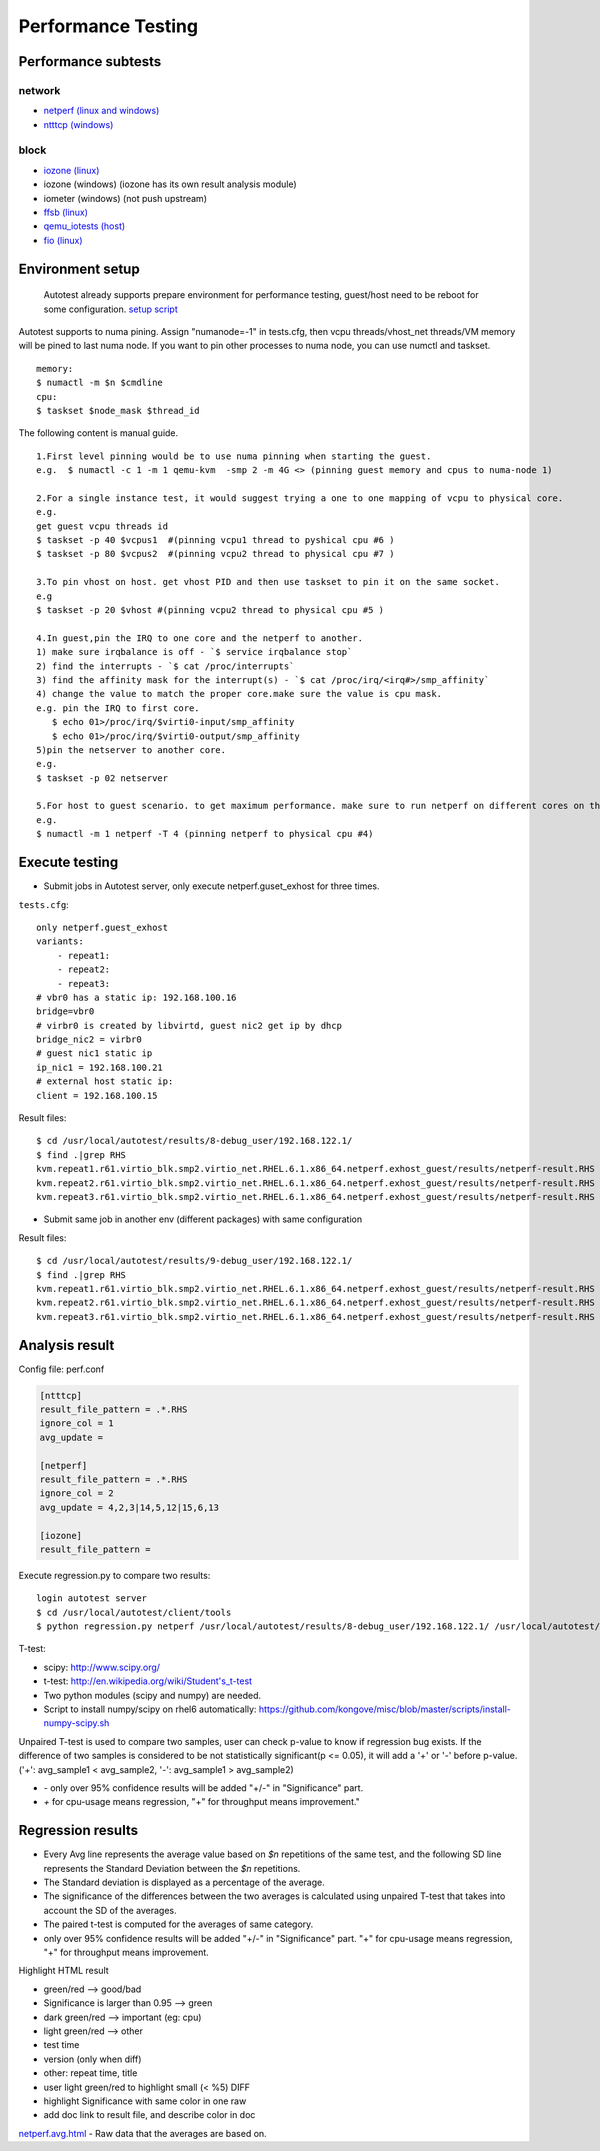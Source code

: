 ===================
Performance Testing
===================

Performance subtests
====================

network
-------

- `netperf (linux and windows) <https://github.com/autotest/autotest/tree/master/client/virt/tests/netperf.py>`_
- `ntttcp (windows) <https://github.com/autotest/autotest/tree/master/client/virt/tests/ntttcp.py>`_

block
-----

- `iozone (linux) <https://github.com/autotest/virt-test/virttest/iozone>`_
- iozone (windows) (iozone has its own result analysis module)
- iometer (windows) (not push upstream)
- `ffsb (linux) <https://github.com/autotest/virt-test/virttest/ffsb>`_
- `qemu_iotests (host) <https://github.com/autotest/autotest-client-tests/tree/master/qemu_iotests>`_
- `fio (linux) <https://github.com/autotest/autotest-client-tests/tree/master/fio>`_

Environment setup
=================

  Autotest already supports prepare environment for performance testing, guest/host need to be reboot for some configuration.
  `setup script <https://github.com/autotest/virt-test/blob/master/shared/scripts/rh_perf_envsetup.sh>`_

Autotest supports to numa pining. Assign "numanode=-1" in tests.cfg, then vcpu threads/vhost_net threads/VM memory will be pined to last numa node. If you want to pin other processes to numa node, you can use numctl and taskset.

::

  memory:
  $ numactl -m $n $cmdline
  cpu:
  $ taskset $node_mask $thread_id

The following content is manual guide.

::

  1.First level pinning would be to use numa pinning when starting the guest.
  e.g.  $ numactl -c 1 -m 1 qemu-kvm  -smp 2 -m 4G <> (pinning guest memory and cpus to numa-node 1)

  2.For a single instance test, it would suggest trying a one to one mapping of vcpu to physical core.
  e.g.
  get guest vcpu threads id
  $ taskset -p 40 $vcpus1  #(pinning vcpu1 thread to pyshical cpu #6 )
  $ taskset -p 80 $vcpus2  #(pinning vcpu2 thread to physical cpu #7 )

  3.To pin vhost on host. get vhost PID and then use taskset to pin it on the same socket.
  e.g
  $ taskset -p 20 $vhost #(pinning vcpu2 thread to physical cpu #5 )

  4.In guest,pin the IRQ to one core and the netperf to another.
  1) make sure irqbalance is off - `$ service irqbalance stop`
  2) find the interrupts - `$ cat /proc/interrupts`
  3) find the affinity mask for the interrupt(s) - `$ cat /proc/irq/<irq#>/smp_affinity`
  4) change the value to match the proper core.make sure the value is cpu mask.
  e.g. pin the IRQ to first core.
     $ echo 01>/proc/irq/$virti0-input/smp_affinity
     $ echo 01>/proc/irq/$virti0-output/smp_affinity
  5)pin the netserver to another core.
  e.g.
  $ taskset -p 02 netserver

  5.For host to guest scenario. to get maximum performance. make sure to run netperf on different cores on the same numa node as the guest.
  e.g.
  $ numactl -m 1 netperf -T 4 (pinning netperf to physical cpu #4)

Execute testing
===============

- Submit jobs in Autotest server, only execute netperf.guset_exhost for three times.

``tests.cfg``:

::

  only netperf.guest_exhost
  variants:
      - repeat1:
      - repeat2:
      - repeat3:
  # vbr0 has a static ip: 192.168.100.16
  bridge=vbr0
  # virbr0 is created by libvirtd, guest nic2 get ip by dhcp
  bridge_nic2 = virbr0
  # guest nic1 static ip
  ip_nic1 = 192.168.100.21
  # external host static ip:
  client = 192.168.100.15


Result files:

::

  $ cd /usr/local/autotest/results/8-debug_user/192.168.122.1/
  $ find .|grep RHS
  kvm.repeat1.r61.virtio_blk.smp2.virtio_net.RHEL.6.1.x86_64.netperf.exhost_guest/results/netperf-result.RHS
  kvm.repeat2.r61.virtio_blk.smp2.virtio_net.RHEL.6.1.x86_64.netperf.exhost_guest/results/netperf-result.RHS
  kvm.repeat3.r61.virtio_blk.smp2.virtio_net.RHEL.6.1.x86_64.netperf.exhost_guest/results/netperf-result.RHS

- Submit same job in another env (different packages) with same configuration

Result files:

::

  $ cd /usr/local/autotest/results/9-debug_user/192.168.122.1/
  $ find .|grep RHS
  kvm.repeat1.r61.virtio_blk.smp2.virtio_net.RHEL.6.1.x86_64.netperf.exhost_guest/results/netperf-result.RHS
  kvm.repeat2.r61.virtio_blk.smp2.virtio_net.RHEL.6.1.x86_64.netperf.exhost_guest/results/netperf-result.RHS
  kvm.repeat3.r61.virtio_blk.smp2.virtio_net.RHEL.6.1.x86_64.netperf.exhost_guest/results/netperf-result.RHS

Analysis result
===============

Config file: perf.conf

.. code-block:: cfg

  [ntttcp]
  result_file_pattern = .*.RHS
  ignore_col = 1
  avg_update =

  [netperf]
  result_file_pattern = .*.RHS
  ignore_col = 2
  avg_update = 4,2,3|14,5,12|15,6,13

  [iozone]
  result_file_pattern =

Execute regression.py to compare two results:

::

  login autotest server
  $ cd /usr/local/autotest/client/tools
  $ python regression.py netperf /usr/local/autotest/results/8-debug_user/192.168.122.1/ /usr/local/autotest/results/9-debug_user/192.168.122.1/

T-test:

* scipy: http://www.scipy.org/
* t-test: http://en.wikipedia.org/wiki/Student's_t-test
* Two python modules (scipy and numpy) are needed.
* Script to install numpy/scipy on rhel6 automatically: https://github.com/kongove/misc/blob/master/scripts/install-numpy-scipy.sh

Unpaired T-test is used to compare two samples, user can check p-value to know if regression bug exists. If the difference of two samples is considered to be not statistically significant(p <= 0.05), it will add a '+' or '-' before p-value. ('+': avg_sample1 < avg_sample2, '-': avg_sample1 > avg_sample2)

* `-` only over 95% confidence results will be added "+/-" in "Significance" part.
* `+` for cpu-usage means regression, "+" for throughput means improvement."


Regression results
==================

* Every Avg line represents the average value based on *$n* repetitions of the same test, and the following SD line represents the Standard Deviation between the *$n* repetitions.
* The Standard deviation is displayed as a percentage of the average.
* The significance of the differences between the two averages is calculated using unpaired T-test that takes into account the SD of the averages.
* The paired t-test is computed for the averages of same category.
* only over 95% confidence results will be added "+/-" in "Significance" part. "+" for cpu-usage means regression, "+" for throughput means improvement.

Highlight HTML result

* green/red --> good/bad
* Significance is larger than 0.95 --> green
* dark green/red --> important (eg: cpu)
* light green/red --> other
*  test time
* version (only when diff)
* other: repeat time, title
* user light green/red to highlight small (< %5) DIFF
* highlight Significance with same color in one raw
* add doc link to result file, and describe color in doc


`netperf.avg.html <https://github.com/kongove/misc/blob/master/html/netperf.avg.html>`_
- Raw data that the averages are based on.
